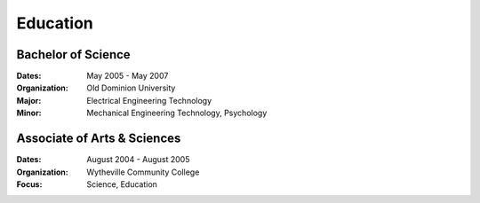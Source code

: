 Education
=========

Bachelor of Science
-------------------

.. image:: _static/images/odu-logo.png
    :width: 160px
    :height: 80px
    :alt: ODU logo
    :align: left

:Dates:
    May 2005 - May 2007
:Organization:
    Old Dominion University
:Major:
    Electrical Engineering Technology
:Minor:
    Mechanical Engineering Technology, Psychology

Associate of Arts & Sciences
----------------------------

.. image:: _static/images/wcc_logo.png
    :width: 160px
    :height: 80px
    :alt: ODU logo
    :align: left

:Dates:
    August 2004 - August 2005
:Organization:
    Wytheville Community College
:Focus:
    Science, Education

